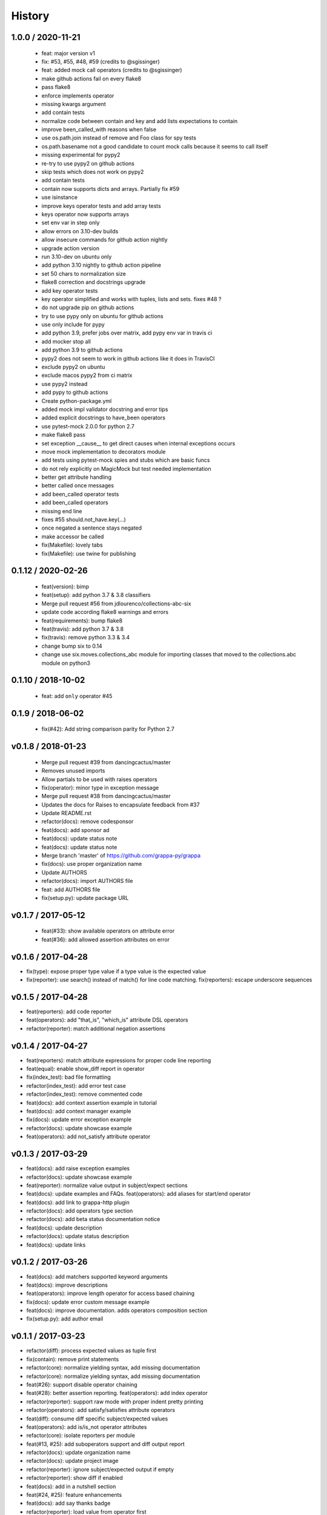 
History
=======

1.0.0 / 2020-11-21
------------------

  * feat: major version v1
  * fix: #53, #55, #48, #59 (credits to @sgissinger)
  * feat: added mock call operators (credits to @sgissinger)
  * make github actions fail on every flake8
  * pass flake8
  * enforce implements operator
  * missing kwargs argument
  * add contain tests
  * normalize code between contain and key and add lists expectations to contain
  * improve been_called_with reasons when false
  * use os.path.join instead of remove and Foo class for spy tests
  * os.path.basename not a good candidate to count mock calls because it seems to call itself
  * missing experimental for pypy2
  * re-try to use pypy2 on github actions
  * skip tests which does not work on pypy2
  * add contain tests
  * contain now supports dicts and arrays. Partially fix #59
  * use isinstance
  * improve keys operator tests and add array tests
  * keys operator now supports arrays
  * set env var in step only
  * allow errors on 3.10-dev builds
  * allow insecure commands for github action nightly
  * upgrade action version
  * run 3.10-dev on ubuntu only
  * add python 3.10 nightly to github action pipeline
  * set 50 chars to normalization size
  * flake8 correction and docstrings upgrade
  * add key operator tests
  * key operator simplified and works with tuples, lists and sets. fixes #48 ?
  * do not upgrade pip on github actions
  * try to use pypy only on ubuntu for github actions
  * use only include for pypy
  * add python 3.9, prefer jobs over matrix, add pypy env var in travis ci
  * add mocker stop all
  * add python 3.9 to github actions
  * pypy2 does not seem to work in github actions like it does in TravisCI
  * exclude pypy2 on ubuntu
  * exclude macos pypy2 from ci matrix
  * use pypy2 instead
  * add pypy to github actions
  * Create python-package.yml
  * added mock impl validator docstring and error tips
  * added explicit docstrings to have_been operators
  * use pytest-mock 2.0.0 for python 2.7
  * make flake8 pass
  * set exception __cause__ to get direct causes when internal exceptions occurs
  * move mock implementation to decorators module
  * add tests using pytest-mock spies and stubs which are basic funcs
  * do not rely explicitly on MagicMock but test needed implementation
  * better get attribute handling
  * better called once messages
  * add been_called operator tests
  * add been_called operators
  * missing end line
  * fixes #55 should.not_have.key(...)
  * once negated a sentence stays negated
  * make accessor be called
  * fix(Makefile): lovely tabs
  * fix(Makefile): use twine for publishing

0.1.12 / 2020-02-26
--------------------

  * feat(version): bimp
  * feat(setup): add python 3.7 & 3.8 classifiers
  * Merge pull request #56 from jdlourenco/collections-abc-six
  * update code according flake8 warnings and errors
  * feat(requirements): bump flake8
  * feat(travis): add python 3.7 & 3.8
  * fix(travis): remove python 3.3 & 3.4
  * change bump six to 0.14
  * change use six.moves.collections_abc module for importing classes that moved to the collections.abc module on python3

0.1.10 / 2018-10-02
-------------------

   * feat: add ``only`` operator #45

0.1.9 / 2018-06-02
------------------

   * fix(#42): Add string comparison parity for Python 2.7

v0.1.8 / 2018-01-23
-------------------

  * Merge pull request #39 from dancingcactus/master
  * Removes unused imports
  * Allow partials to be used with raises operators
  * fix(operator): minor type in exception message
  * Merge pull request #38 from dancingcactus/master
  * Updates the docs for Raises to encapsulate feedback from #37
  * Update README.rst
  * refactor(docs): remove codesponsor
  * feat(docs): add sponsor ad
  * feat(docs): update status note
  * feat(docs): update status note
  * Merge branch 'master' of https://github.com/grappa-py/grappa
  * fix(docs): use proper organization name
  * Update AUTHORS
  * refactor(docs): import AUTHORS file
  * feat: add AUTHORS file
  * fix(setup.py): update package URL

v0.1.7 / 2017-05-12
-------------------

  * feat(#33): show available operators on attribute error
  * feat(#36): add allowed assertion attributes on error

v0.1.6 / 2017-04-28
-------------------

* fix(type): expose proper type value if a type value is the expected value
* fix(reporter): use search() instead of match() for line code matching. fix(reporters): escape underscore sequences

v0.1.5 / 2017-04-28
-------------------

* feat(reporters): add code reporter
* feat(operators): add "that_is", "which_is" attribute DSL operators
* refactor(reporter): match additional negation assertions

v0.1.4 / 2017-04-27
-------------------

* feat(reporters): match attribute expressions for proper code line reporting
* feat(equal): enable show_diff report in operator
* fix(index_test): bad file formatting
* refactor(index_test): add error test case
* refactor(index_test): remove commented code
* feat(docs): add context assertion example in tutorial
* feat(docs): add context manager example
* fix(docs): update error exception example
* refactor(docs): update showcase example
* feat(operators): add not_satisfy attribute operator

v0.1.3 / 2017-03-29
-------------------

* feat(docs): add raise exception examples
* refactor(docs): update showcase example
* feat(reporter): normalize value output in subject/expect sections
* feat(docs): update examples and FAQs. feat(operators): add aliases for start/end operator
* feat(docs): add link to grappa-http plugin
* refactor(docs): add operators type section
* refactor(docs): add beta status documentation notice
* feat(docs): update description
* refactor(docs): update status description
* feat(docs): update links

v0.1.2 / 2017-03-26
-------------------

* feat(docs): add matchers supported keyword arguments
* feat(docs): improve descriptions
* feat(operators): improve length operator for access based chaining
* fix(docs): update error custom message example
* feat(docs): improve documentation. adds operators composition section
* fix(setup.py): add author email

v0.1.1 / 2017-03-23
-------------------

* refactor(diff): process expected values as tuple first
* fix(contain): remove print statements
* refactor(core): normalize yielding syntax, add missing documentation
* refactor(core): normalize yielding syntax, add missing documentation
* feat(#26): support disable operator chaining
* feat(#28): better assertion reporting. feat(operators): add index operator
* refactor(reporter): support raw mode with proper indent pretty printing
* refactor(operators): add satisfy/satisfies attribute operators
* feat(diff): consume diff specific subject/expected values
* feat(operators): add is/is_not operator attributes
* refactor(core): isolate reporters per module
* feat(#13, #25): add suboperators support and diff output report
* refactor(docs): update organization name
* refactor(docs): update project image
* refactor(reporter): ignore subject/expected output if empty
* refactor(reporter): show diff if enabled
* feat(docs): add in a nutshell section
* feat(#24, #25): feature enhancements
* feat(docs): add say thanks badge
* refactor(reporter): load value from operator first
* fix(docs): use proper badges
* fix(docs): update type operator examples
* fix(metadata): update
* refactor(test): add chained test for keys
* feat(Makefile): add publish commands

0.1.0 (2017-03-05)
------------------

* First version (beta)
